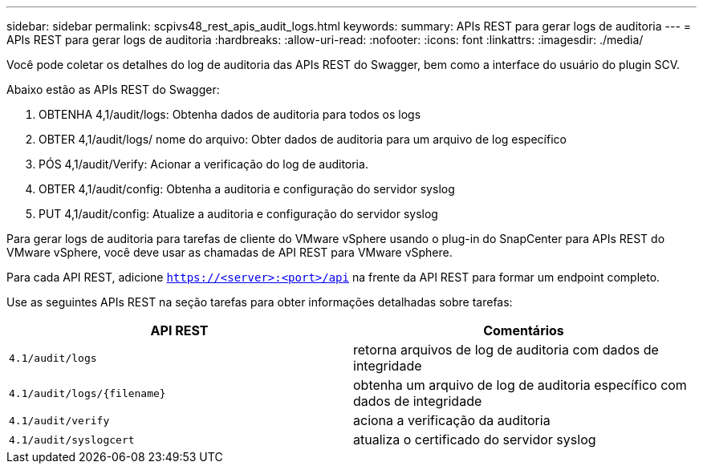---
sidebar: sidebar 
permalink: scpivs48_rest_apis_audit_logs.html 
keywords:  
summary: APIs REST para gerar logs de auditoria 
---
= APIs REST para gerar logs de auditoria
:hardbreaks:
:allow-uri-read: 
:nofooter: 
:icons: font
:linkattrs: 
:imagesdir: ./media/


[role="lead"]
Você pode coletar os detalhes do log de auditoria das APIs REST do Swagger, bem como a interface do usuário do plugin SCV.

Abaixo estão as APIs REST do Swagger:

. OBTENHA 4,1/audit/logs: Obtenha dados de auditoria para todos os logs
. OBTER 4,1/audit/logs/ nome do arquivo: Obter dados de auditoria para um arquivo de log específico
. PÓS 4,1/audit/Verify: Acionar a verificação do log de auditoria.
. OBTER 4,1/audit/config: Obtenha a auditoria e configuração do servidor syslog
. PUT 4,1/audit/config: Atualize a auditoria e configuração do servidor syslog


Para gerar logs de auditoria para tarefas de cliente do VMware vSphere usando o plug-in do SnapCenter para APIs REST do VMware vSphere, você deve usar as chamadas de API REST para VMware vSphere.

Para cada API REST, adicione `https://<server>:<port>/api` na frente da API REST para formar um endpoint completo.

Use as seguintes APIs REST na seção tarefas para obter informações detalhadas sobre tarefas:

|===
| API REST | Comentários 


| `4.1/audit/logs` | retorna arquivos de log de auditoria com dados de integridade 


| `4.1/audit/logs/{filename}` | obtenha um arquivo de log de auditoria específico com dados de integridade 


| `4.1/audit/verify` | aciona a verificação da auditoria 


| `4.1/audit/syslogcert` | atualiza o certificado do servidor syslog 
|===